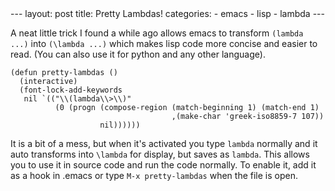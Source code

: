 #+BEGIN_HTML
---
layout: post
title: Pretty Lambdas!
categories:
- emacs
- lisp
- lambda
---
#+END_HTML

A neat little trick I found a while ago allows emacs to transform =(lambda ...)= into =(\lambda ...)= which makes lisp code more concise and easier to read. (You can also use it for python and any other language). 
#+BEGIN_SRC elisp -n -r :tangle emacs.el
  (defun pretty-lambdas ()
    (interactive)
    (font-lock-add-keywords
     nil `(("\\(lambda\\>\\)"
            (0 (progn (compose-region (match-beginning 1) (match-end 1)
                                      ,(make-char 'greek-iso8859-7 107))
                      nil))))))
#+END_SRC

It is a bit of a mess, but when it's activated you type =lambda= normally and it auto transforms into =\lambda= for display, but saves as =lambda=. This allows you to use it in source code and run the code normally. To enable it, add it as a hook in .emacs or type =M-x pretty-lambdas= when the file is open.
